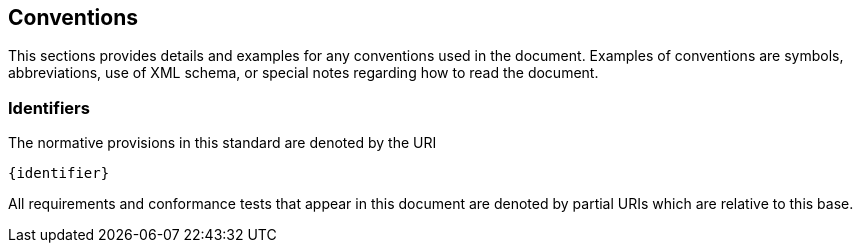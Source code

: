 == Conventions

This sections provides details and examples for any conventions used in the document. Examples of conventions are symbols, abbreviations, use of XML schema, or special notes regarding how to read the document.

=== Identifiers
The normative provisions in this standard are denoted by the URI

`{identifier}`

All requirements and conformance tests that appear in this document are denoted by partial URIs which are relative to this base.
